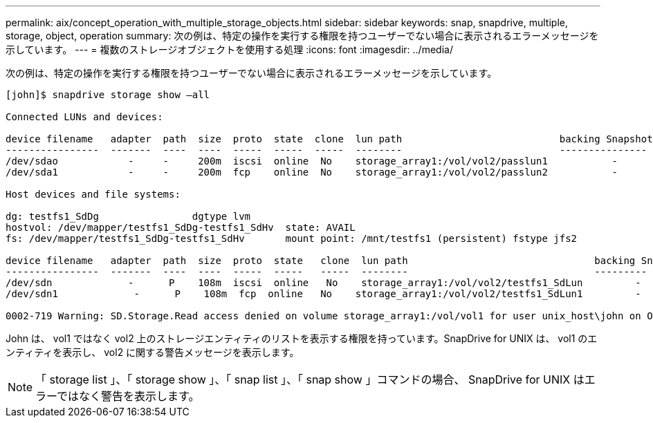 ---
permalink: aix/concept_operation_with_multiple_storage_objects.html 
sidebar: sidebar 
keywords: snap, snapdrive, multiple, storage, object, operation 
summary: 次の例は、特定の操作を実行する権限を持つユーザーでない場合に表示されるエラーメッセージを示しています。 
---
= 複数のストレージオブジェクトを使用する処理
:icons: font
:imagesdir: ../media/


[role="lead"]
次の例は、特定の操作を実行する権限を持つユーザーでない場合に表示されるエラーメッセージを示しています。

[listing]
----
[john]$ snapdrive storage show –all

Connected LUNs and devices:

device filename   adapter  path  size  proto  state  clone  lun path                           backing Snapshot
----------------  -------  ----  ----  -----  -----  -----  --------                           ---------------
/dev/sdao            -     -     200m  iscsi  online  No    storage_array1:/vol/vol2/passlun1           -
/dev/sda1            -     -     200m  fcp    online  No    storage_array1:/vol/vol2/passlun2           -

Host devices and file systems:

dg: testfs1_SdDg                dgtype lvm
hostvol: /dev/mapper/testfs1_SdDg-testfs1_SdHv  state: AVAIL
fs: /dev/mapper/testfs1_SdDg-testfs1_SdHv       mount point: /mnt/testfs1 (persistent) fstype jfs2

device filename   adapter  path  size  proto  state   clone  lun path                                backing Snapshot
----------------  -------  ----  ----  -----  -----   -----  --------                                ---------
/dev/sdn             -      P    108m  iscsi  online   No    storage_array1:/vol/vol2/testfs1_SdLun         -
/dev/sdn1             -      P    108m  fcp  online   No    storage_array1:/vol/vol2/testfs1_SdLun1         -

0002-719 Warning: SD.Storage.Read access denied on volume storage_array1:/vol/vol1 for user unix_host\john on Operations Manager server ops_mngr_server
----
John は、 vol1 ではなく vol2 上のストレージエンティティのリストを表示する権限を持っています。SnapDrive for UNIX は、 vol1 のエンティティを表示し、 vol2 に関する警告メッセージを表示します。


NOTE: 「 storage list 」、「 storage show 」、「 snap list 」、「 snap show 」コマンドの場合、 SnapDrive for UNIX はエラーではなく警告を表示します。
